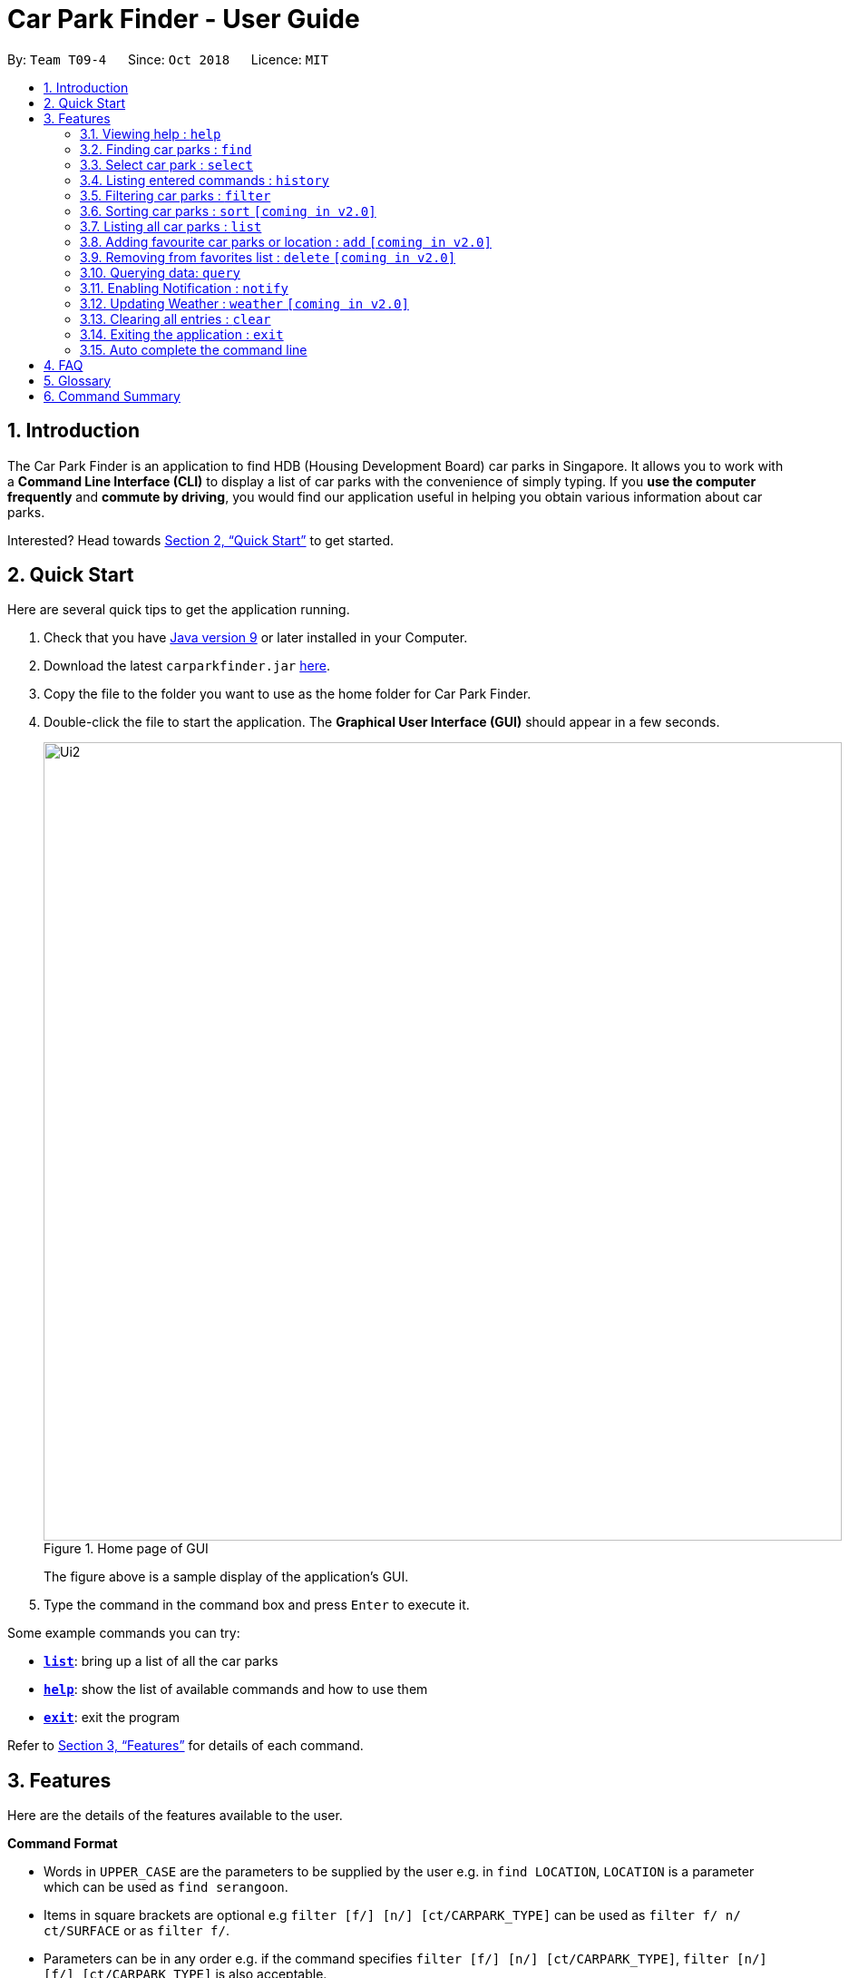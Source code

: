 = Car Park Finder - User Guide
:site-section: UserGuide
:toc:
:toc-title:
:toc-placement: preamble
:sectnums:
:imagesDir: images
:stylesDir: stylesheets
:xrefstyle: full
:experimental:
ifdef::env-github[]
:tip-caption: :bulb:
:note-caption: :information_source:
endif::[]
:repoURL: https://github.com/CS2103-AY1819S1-T09-4/main/tree/master

By: `Team T09-4`      Since: `Oct 2018`      Licence: `MIT`

== Introduction

The Car Park Finder is an application to find HDB (Housing Development Board) car parks in Singapore. It allows you to
work with a *Command Line Interface (CLI)* to display a list of car parks with the convenience of simply typing. If you
 *use the computer frequently* and *commute by driving*, you would find our application useful in helping you obtain
 various information about car parks.

Interested? Head towards <<Quick Start>> to get started.

== Quick Start
Here are several quick tips to get the application running.

. Check that you have https://www.oracle.com/technetwork/java/javase/downloads/index.html[Java version 9] or later installed in your Computer.
. Download the latest `carparkfinder.jar` https://github.com/CS2103-AY1819S1-T09-4/main/releases[here].
. Copy the file to the folder you want to use as the home folder for Car Park Finder.
. Double-click the file to start the application. The *Graphical User Interface (GUI)* should appear in a few seconds.
+
.Home page of GUI
image::Ui2.png[width="880"]
The figure above is a sample display of the application's GUI.

+
. Type the command in the command box and press kbd:[Enter] to execute it.

Some example commands you can try:

- <<Features-List,*`list`*>>: bring up a list of all the car parks
- <<Features-Help,*`help`*>>: show the list of available commands and how to use them
- <<Features-Exit,*`exit`*>>: exit the program

Refer to <<Features>> for details of each command.

[[Features]]
== Features
Here are the details of the features available to the user.

====
*Command Format*

* Words in `UPPER_CASE` are the parameters to be supplied by the user e.g. in `find LOCATION`, `LOCATION` is a
parameter which can be used as `find serangoon`.
* Items in square brackets are optional e.g `filter [f/] [n/] [ct/CARPARK_TYPE]` can be used as `filter f/ n/ ct/SURFACE` or as `filter f/`.
* Parameters can be in any order e.g. if the command specifies `filter [f/] [n/] [ct/CARPARK_TYPE]`,
`filter [n/] [f/] [ct/CARPARK_TYPE]` is also acceptable.
====

[[Features-Help]]
=== Viewing help : `help`

Shows the list of available commands and how to use them. +
Format: `help` or `h`

[NOTE]
====
A help window will pop up that contains all the commands available and how to
use them.
====

Example(s)

- `help`

[[Features-Filter]]
=== Finding car parks : `find`

Finds a list of available car parks. +
Format: `find KEYWORD [MORE_KEYWORDS]` or `f KEYWORD [MORE_KEYWORDS]`

****
* Common words are ignored, like blk and ave.
* Upper and lower case characters do not matter.
****

.Before using find command
image::findbefore.png[width="880"]
The figure above is a sample display of the application.


.After using find command
image::findafter.png[width="880"]
The figure above shows what happen after executing the `find` command.


Example(s):

* `find punggol`
* `f HG83`

[[Features-Select]]
=== Select car park : `select`

Select the car park you wish to go to. +
Format: `select INDEX` or `s INDEX`

****
* The index refers to the index number shown in the displayed car park list.
* The index *must be a positive integer* `1, 2, 3, ...`
****

.After using select command
image::select.png[width="880"]
The figure above is the outcome of the select command.

Example(s):

Selecting the 2nd car park in the list.

Step 1. `list`

Step 2. `select 2`

Selecting the 1st car park in the results of the `find` command.

Step 1. `find sengkang`

Step 2.  `s 1`

[[Features-History]]
=== Listing entered commands : `history`

Lists all the commands that you have entered in reverse chronological order. +
Format: `history`

[NOTE]
====
Pressing the kbd:[&uarr;] and kbd:[&darr;] arrows will display the previous and next input respectively in the command box.
====

Example(s)

* `history`

[[Features-Filter]]
=== Filtering car parks : `filter`

Filters the list of car parks by free parking, night parking or car park type. +
Format: `filter [f/ DAY START_TIME END_TIME] [n/] [ct/ CARPARK_TYPE]` +
or `fi [f/ DAY START_TIME END_TIME] [n/] [ct/ CARPARK_TYPE]`


[NOTE]
====
Must have car parks beforehand. +
Upper and lower case characters do not matter.
====

Flags:

* `f/ - FREE_PARKING`
* `n/ - NIGHT_PARKING`
* `ct/ - CARPARK_TYPE`
- `SURFACE`
- `MULTI-STOREY`
- `BASEMENT`
- `COVERED`
- `MECHANISED`

.Filtering covered car parks
image::filter.png[width="880"]

After filtering, a smaller subset of car parks are listed.

Example(s):

* `filter f/ SUN 7.30AM 5.30PM n/ ct/ SURFACE`
* `fi ct/ BASEMENT`

[[Features-Sort]]
=== Sorting car parks : `sort` `[coming in v2.0]`

Sort the list of car parks by distance or name. +
Format: `sort FILTER_TYPE` or `so FILTER_TYPE`

[NOTE]
====
Must have car parks listed beforehand.
====

Flags:

* `DISTANCE`
* `NAME`
* `FP (Free Parking)`
* `NP (Night Parking)`

Example(s):

* `sort DISTANCE`
* `so NAME`

[[Features-List]]
=== Listing all car parks : `list`

Show a list of all the car parks with their details. +
Format: `list` or `l`

.After using list command
image::listafter.png[width="880"]

After executing `list`, it will show all the car parks again.

Example(s)

* `list`

[[Features-Add]]
=== Adding favourite car parks or location : `add` `[coming in v2.0]`

Add a car park into your favorites list +
Format: `add c/CARPARK_NUMBER` or `a c/CARPARK_NUMBER`

Example(s):

* `add c/SE12`
* `a c/SE12`

[[Features-Delete]]
=== Removing from favorites list : `delete` `[coming in v2.0]`

Remove the specified car park from your favorites list +
Format: `delete c/CARPARK_NUMBER` or `d c/CARPARK_NUMBER`

Example(s):

* `delete c/SE12`
* `d c/SE12`

[[Features-Query]]
=== Querying data: `query`

Get car park information from data.gov.sg by querying it. +

[NOTE]
====
You need to run this command to get the latest information on all the car parks.
====

.After using query command
image::query.png[width="880"]

All car parks data are refreshed, with all the bottom left panel saying when it was updated.

Example(s):

* `query`

[[Features-Notify]]
=== Enabling Notification : `notify`

Set the interval to give updates in real time for all the car parks. +
Format: `notify TIME_SECONDS` or `n TIME_SECONDS`

[NOTE]
====
The default value is 60 seconds. You can set within a range of 10 seconds to 1 hour.
====

Example(s):

* `notify 60`
* `n 60`

[[Features-Weather]]
=== Updating Weather : `weather` `[coming in v2.0]`

Include weather updates in the notifications by indicating on or off. +
Format: `weather TOGGLE`

Example(s):

* `weather on`

* `weather off`

[[Features-Clear]]
=== Clearing all entries : `clear`

Clears all entries from the list. +
Format: `clear`

Example(s)

* `clear`

[[Features-Exit]]
=== Exiting the application : `exit`

Exits the application. +
Format: `exit`

Example(s)

* `exit`

=== Auto complete the command line

Display the full format of an executable command line. +
Format: `COMMAND_WORD` followed by 'Tab' key.
Function: press 'Tab' key again to move to the next parameter.

Example(s)

* key in `fi` in command box and then press 'Tab' key.

Only available in the following commands:

* <<Features-Find,*`find`*>>
* <<Features-Select,*`select`*>>
* <<Features-Filter,*`filter`*>>
* <<Features-Sort,*`sort`*>>

== FAQ

*Q*: How do I transfer my data to another computer? +
*A*: Install the application in the other computer and overwrite the empty data file it creates with the file that contains the data of your previous Car Park Finder folder.

*Q*: If I do not know the postal code of the location, am I still able to find car parks through other means? +
*A*: Yes, by typing keywords like street names.

== Glossary

Here are a few technical terms used in the user guide.

.General Commands
[cols="1,6"]
|===
|Term |Explanation

|*Flag*
|Flag is a value that acts as a signal for a function.
|===


== Command Summary
Here are the summarize list of commands available to the user.

.General Commands
[cols="1,4,2"]
|===
|Command |Format |Example

|*Help*
|`help`
|`h`

|*Clear*
|`clear`
|`c`

|*History*
|`history`
|`hi`

|*Query*
|`query`
|`q`

|*Exit*
|`exit`
|`e`
|===


.Carpark Management
[cols="1,4,2"]
|===
|Command |Format |Example

|*List*
|`list`
|`l`

|*Select*
|`select INDEX`
|`s 2`

|*Find*
|`find KEYWORD [MORE_KEYWORDS]`
|`f punggol`

|*Filter*
|`filter [f/FREE_PARKING] [n/NIGHT_PARKING] [ct/CARPARK_TYPE]`
|`fi f/true n/false ct/multi`

|*Sort*
|`sort FILTER_TYPE`
|`so DISTANCE`

|*Notify*
|`notify`
|`n 60`
|===

